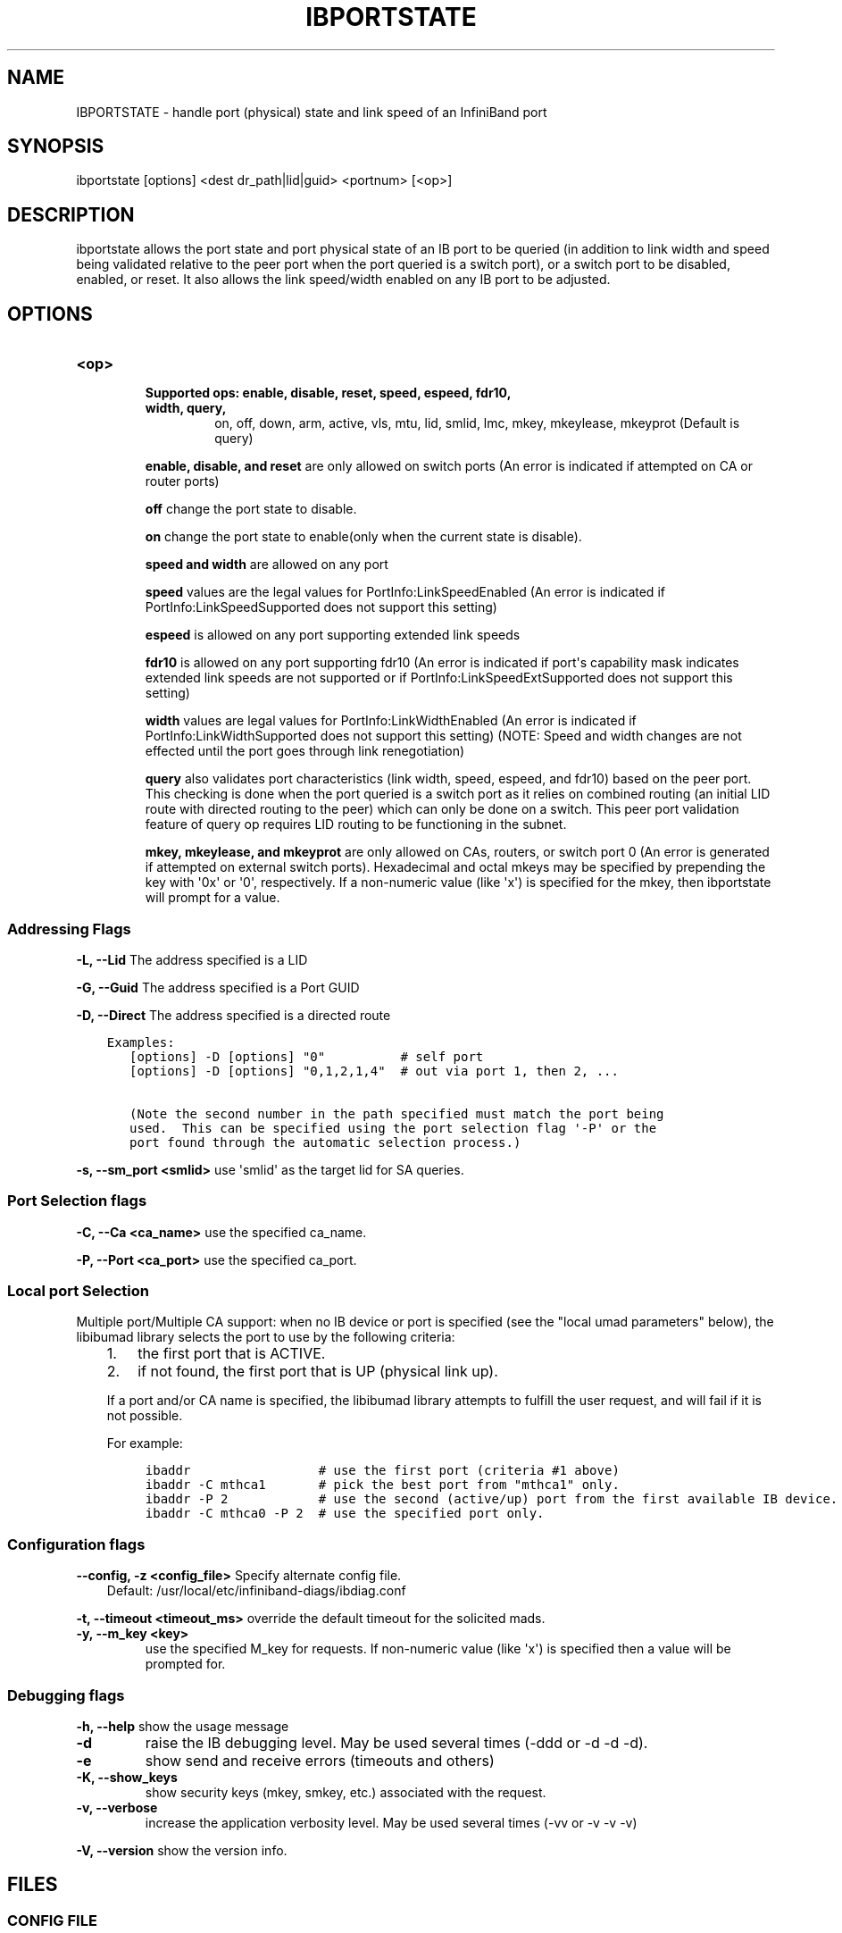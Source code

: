 .\" Man page generated from reStructuredText.
.
.TH IBPORTSTATE 8 "" "" "Open IB Diagnostics"
.SH NAME
IBPORTSTATE \- handle port (physical) state and link speed of an InfiniBand port
.
.nr rst2man-indent-level 0
.
.de1 rstReportMargin
\\$1 \\n[an-margin]
level \\n[rst2man-indent-level]
level margin: \\n[rst2man-indent\\n[rst2man-indent-level]]
-
\\n[rst2man-indent0]
\\n[rst2man-indent1]
\\n[rst2man-indent2]
..
.de1 INDENT
.\" .rstReportMargin pre:
. RS \\$1
. nr rst2man-indent\\n[rst2man-indent-level] \\n[an-margin]
. nr rst2man-indent-level +1
.\" .rstReportMargin post:
..
.de UNINDENT
. RE
.\" indent \\n[an-margin]
.\" old: \\n[rst2man-indent\\n[rst2man-indent-level]]
.nr rst2man-indent-level -1
.\" new: \\n[rst2man-indent\\n[rst2man-indent-level]]
.in \\n[rst2man-indent\\n[rst2man-indent-level]]u
..
.SH SYNOPSIS
.sp
ibportstate [options] <dest dr_path|lid|guid> <portnum> [<op>]
.SH DESCRIPTION
.sp
ibportstate allows the port state and port physical state of an IB port
to be queried (in addition to link width and speed being validated
relative to the peer port when the port queried is a switch port),
or a switch port to be disabled, enabled, or reset. It
also allows the link speed/width enabled on any IB port to be adjusted.
.SH OPTIONS
.INDENT 0.0
.TP
.B \fB<op>\fP
.INDENT 7.0
.TP
.B Supported ops: enable, disable, reset, speed, espeed, fdr10, width, query,
on, off, down, arm, active, vls, mtu, lid, smlid, lmc,
mkey, mkeylease, mkeyprot
(Default is query)
.UNINDENT
.sp
\fBenable, disable, and reset\fP are only allowed on switch ports (An
error is indicated if attempted on CA or router ports)
.sp
\fBoff\fP change the port state to disable.
.sp
\fBon\fP change the port state to enable(only when the current state is disable).
.sp
\fBspeed and width\fP are allowed on any port
.sp
\fBspeed\fP values are the legal values for PortInfo:LinkSpeedEnabled (An
error is indicated if PortInfo:LinkSpeedSupported does not support this
setting)
.sp
\fBespeed\fP is allowed on any port supporting extended link speeds
.sp
\fBfdr10\fP is allowed on any port supporting fdr10 (An error is
indicated if port\(aqs capability mask indicates extended link speeds are
not supported or if PortInfo:LinkSpeedExtSupported does not support
this setting)
.sp
\fBwidth\fP values are legal values for PortInfo:LinkWidthEnabled (An
error is indicated if PortInfo:LinkWidthSupported does not support this
setting) (NOTE: Speed and width changes are not effected until the port
goes through link renegotiation)
.sp
\fBquery\fP also validates port characteristics (link width, speed,
espeed, and fdr10) based on the peer port. This checking is done when
the port queried is a switch port as it relies on combined routing (an
initial LID route with directed routing to the peer) which can only be
done on a switch. This peer port validation feature of query op
requires LID routing to be functioning in the subnet.
.sp
\fBmkey, mkeylease, and mkeyprot\fP are only allowed on CAs, routers, or
switch port 0 (An error is generated if attempted on external switch
ports).  Hexadecimal and octal mkeys may be specified by prepending the
key with \(aq0x\(aq or \(aq0\(aq, respectively.  If a non\-numeric value (like \(aqx\(aq)
is specified for the mkey, then ibportstate will prompt for a value.
.UNINDENT
.SS Addressing Flags
.\" Define the common option -L
.
.sp
\fB\-L, \-\-Lid\fP   The address specified is a LID
.\" Define the common option -G
.
.sp
\fB\-G, \-\-Guid\fP     The address specified is a Port GUID
.\" Define the common option -D for Directed routes
.
.sp
\fB\-D, \-\-Direct\fP     The address specified is a directed route
.INDENT 0.0
.INDENT 3.5
.sp
.nf
.ft C
Examples:
   [options] \-D [options] "0"          # self port
   [options] \-D [options] "0,1,2,1,4"  # out via port 1, then 2, ...

   (Note the second number in the path specified must match the port being
   used.  This can be specified using the port selection flag \(aq\-P\(aq or the
   port found through the automatic selection process.)
.ft P
.fi
.UNINDENT
.UNINDENT
.\" Define the common option -s
.
.sp
\fB\-s, \-\-sm_port <smlid>\fP     use \(aqsmlid\(aq as the target lid for SA queries.
.SS Port Selection flags
.\" Define the common option -C
.
.sp
\fB\-C, \-\-Ca <ca_name>\fP    use the specified ca_name.
.\" Define the common option -P
.
.sp
\fB\-P, \-\-Port <ca_port>\fP    use the specified ca_port.
.\" Explanation of local port selection
.
.SS Local port Selection
.sp
Multiple port/Multiple CA support: when no IB device or port is specified
(see the "local umad parameters" below), the libibumad library
selects the port to use by the following criteria:
.INDENT 0.0
.INDENT 3.5
.INDENT 0.0
.IP 1. 3
the first port that is ACTIVE.
.IP 2. 3
if not found, the first port that is UP (physical link up).
.UNINDENT
.sp
If a port and/or CA name is specified, the libibumad library attempts
to fulfill the user request, and will fail if it is not possible.
.sp
For example:
.INDENT 0.0
.INDENT 3.5
.sp
.nf
.ft C
ibaddr                 # use the first port (criteria #1 above)
ibaddr \-C mthca1       # pick the best port from "mthca1" only.
ibaddr \-P 2            # use the second (active/up) port from the first available IB device.
ibaddr \-C mthca0 \-P 2  # use the specified port only.
.ft P
.fi
.UNINDENT
.UNINDENT
.UNINDENT
.UNINDENT
.SS Configuration flags
.\" Define the common option -z
.
.sp
\fB\-\-config, \-z  <config_file>\fP Specify alternate config file.
.INDENT 0.0
.INDENT 3.5
Default: /usr/local/etc/infiniband-diags/ibdiag.conf
.UNINDENT
.UNINDENT
.\" Define the common option -t
.
.sp
\fB\-t, \-\-timeout <timeout_ms>\fP override the default timeout for the solicited mads.
.\" Define the common option -y
.
.INDENT 0.0
.TP
.B \fB\-y, \-\-m_key <key>\fP
use the specified M_key for requests. If non\-numeric value (like \(aqx\(aq)
is specified then a value will be prompted for.
.UNINDENT
.SS Debugging flags
.\" Define the common option -h
.
.sp
\fB\-h, \-\-help\fP      show the usage message
.\" Define the common option -d
.
.INDENT 0.0
.TP
.B \-d
raise the IB debugging level.
May be used several times (\-ddd or \-d \-d \-d).
.UNINDENT
.\" Define the common option -e
.
.INDENT 0.0
.TP
.B \-e
show send and receive errors (timeouts and others)
.UNINDENT
.\" Define the common option -K
.
.INDENT 0.0
.TP
.B \fB\-K, \-\-show_keys\fP
show security keys (mkey, smkey, etc.) associated with the request.
.UNINDENT
.\" Define the common option -v
.
.INDENT 0.0
.TP
.B \fB\-v, \-\-verbose\fP
increase the application verbosity level.
May be used several times (\-vv or \-v \-v \-v)
.UNINDENT
.\" Define the common option -V
.
.sp
\fB\-V, \-\-version\fP     show the version info.
.SH FILES
.\" Common text for the config file
.
.SS CONFIG FILE
.sp
/usr/local/etc/infiniband-diags/ibdiag.conf
.sp
A global config file is provided to set some of the common options for all
tools.  See supplied config file for details.
.SH EXAMPLES
.INDENT 0.0
.TP
.B ::
ibportstate 3 1 disable                  # by lid
ibportstate \-G 0x2C9000100D051 1 enable  # by guid
ibportstate \-D 0 1                       # (query) by direct route
ibportstate 3 1 reset                    # by lid
ibportstate 3 1 speed 1                  # by lid
ibportstate 3 1 width 1                  # by lid
ibportstate \-D 0 1 lid 0x1234 arm        # by direct route
.UNINDENT
.SH AUTHOR
.INDENT 0.0
.TP
.B Hal Rosenstock
< \fI\%hal.rosenstock@gmail.com\fP >
.UNINDENT
.\" Generated by docutils manpage writer.
.
